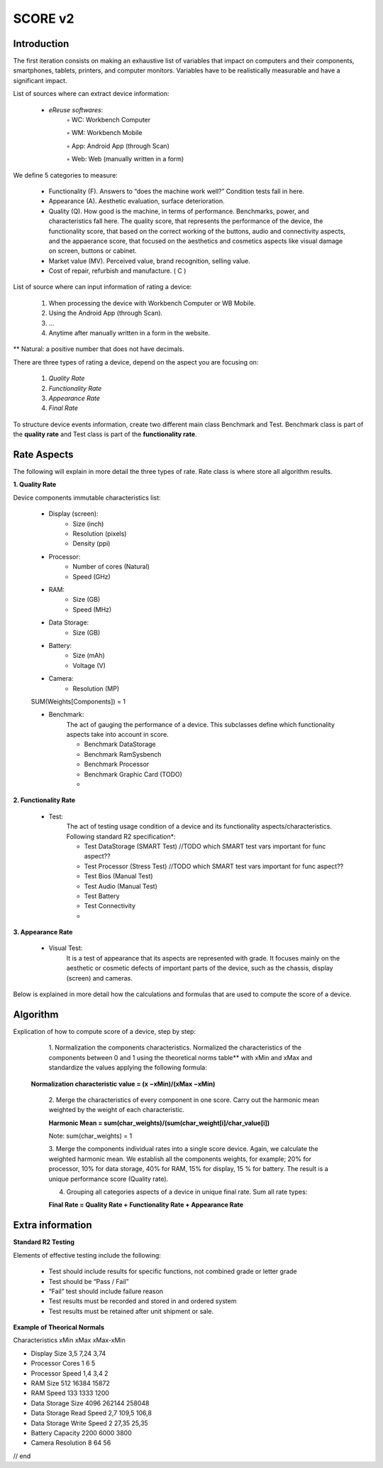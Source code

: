 **************
SCORE v2
**************

Introduction
*************

The first iteration consists on making an exhaustive list of variables that impact on computers and their components, smartphones, tablets, printers, and computer monitors.
Variables have to be realistically measurable and have a significant impact.

List of sources where can extract device information:

    • *eReuse softwares*:
        ◦ WC: Workbench Computer

        ◦ WM: Workbench Mobile

        ◦ App: Android App (through Scan)

        ◦ Web: Web (manually written in a form)

We define 5 categories to measure:

    • Functionality (F). Answers to “does the machine work well?” Condition tests fall in here.
    • Appearance (A). Aesthetic evaluation, surface deterioration.
    • Quality (Q). How good is the machine, in terms of performance. Benchmarks, power, and characteristics fall here. The quality score, that represents the performance of the device, the functionality score, that based on the correct working of the buttons, audio and connectivity aspects, and the appaerance score, that focused  on the aesthetics and cosmetics aspects like visual damage on screen, buttons or cabinet.
    • Market value (MV). Perceived value, brand recognition, selling value.
    • Cost of repair, refurbish and manufacture. ( C )

List of source where can input information of rating a device:

    1. When processing the device with Workbench Computer or WB Mobile.
    2. Using the Android App (through Scan).
    3. ...
    4. Anytime after manually written in a form in the website.

** Natural: a positive number that does not have decimals.

There are three types of rating a device, depend on the aspect you are focusing on:

    1. `Quality Rate`
    2. `Functionality Rate`
    3. `Appearance Rate`
    4. `Final Rate`

To structure device events information, create two different main class Benchmark and Test.
Benchmark class is part of the **quality rate** and Test class is part of the **functionality rate**.

Rate Aspects
*************

The following will explain in more detail the three types of rate. Rate class is where store all algorithm results.

**1. Quality Rate**

Device components immutable characteristics list:

    * Display (screen):
        - Size (inch)
        - Resolution (pixels)
        - Density (ppi)

    * Processor:
        - Number of cores (Natural)
        - Speed (GHz)

    * RAM:
        - Size (GB)
        - Speed (MHz)

    * Data Storage:
        - Size (GB)

    * Battery:
        - Size (mAh)
        - Voltage (V)

    * Camera:
        - Resolution (MP)

    SUM(Weights[Components]) = 1

    * Benchmark:
        The act of gauging the performance of a device.
        This subclasses define which functionality aspects take into account in score.

        - Benchmark DataStorage
        - Benchmark RamSysbench
        - Benchmark Processor
        - Benchmark Graphic Card (TODO)
        -

**2. Functionality Rate**

    * Test:
        The act of testing usage condition of a device and its functionality aspects/characteristics.
        Following standard R2 specification*:

        - Test DataStorage (SMART Test) //TODO which SMART test vars important for func aspect??
        - Test Processor (Stress Test) //TODO which SMART test vars important for func aspect??
        - Test Bios (Manual Test)
        - Test Audio (Manual Test)
        - Test Battery
        - Test Connectivity
        -

**3. Appearance Rate**

    * Visual Test:
        It is a test of appearance that its aspects are represented with grade.
        It focuses mainly on the aesthetic or cosmetic defects of important parts of the device,
        such as the chassis, display (screen) and cameras.

Below is explained in more detail how the calculations and formulas that are used to compute the score of a device.


**Algorithm**
****************

Explication of how to compute score of a device, step by step:

    1. Normalization the components characteristics.
    Normalized the characteristics of the components between 0 and 1 using the theoretical norms table**
    with xMin and xMax and standardize the values applying the following formula:

   **Normalization characteristic value = (x −xMin)/(xMax −xMin)**

    2. Merge the characteristics of every component in one score.
    Carry out the harmonic mean weighted by the weight of each characteristic.

    **Harmonic Mean = sum(char_weights)/(sum(char_weight[i]/char_value[i])**

    Note: sum(char_weights) = 1

    3. Merge the components individual rates into a single score device. Again, we calculate the weighted harmonic mean.
    We establish all the components weights, for example; 20% for processor, 10% for data storage, 40% for RAM,
    15% for display, 15 % for battery. The result is a unique performance score (Quality rate).

    4. Grouping all categories aspects of a device in unique final rate. Sum all rate types:

    **Final Rate = Quality Rate + Functionality Rate + Appearance Rate**

Extra information
*******************

**Standard R2 Testing**

Elements of effective testing include the following:

    • Test should include results for specific functions, not combined grade or letter grade

    • Test should be “Pass / Fail”

    • “Fail” test should include failure reason

    • Test results must be recorded and stored in and ordered system

    • Test results must be retained after unit shipment or sale.

**Example of Theorical Normals**

Characteristics xMin	xMax	xMax-xMin

- Display Size	3,5	7,24	3,74

- Processor Cores	1	6	5

- Processor Speed	1,4	3,4	2

- RAM Size	512	16384	15872

- RAM Speed	133	1333	1200

- Data Storage Size	4096	262144	258048

- Data Storage Read Speed	2,7	109,5	106,8

- Data Storage Write Speed	2	27,35	25,35

- Battery Capacity	2200	6000	3800

- Camera Resolution	8	64	56

// end